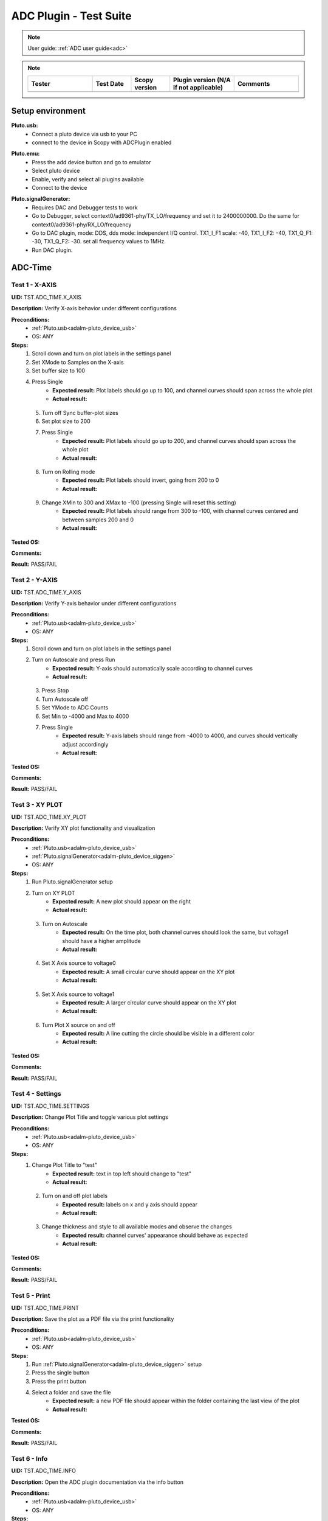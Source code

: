 .. _adc_tests:

ADC Plugin - Test Suite
=======================

.. note::

   User guide: :ref:`ADC user guide<adc>`

.. note::
    .. list-table:: 
       :widths: 50 30 30 50 50
       :header-rows: 1

       * - Tester
         - Test Date
         - Scopy version
         - Plugin version (N/A if not applicable)
         - Comments
       * - 
         - 
         - 
         - 
         - 

Setup environment
------------------

.. _adalm-pluto_device_usb:

**Pluto.usb:**
   - Connect a pluto device via usb to your PC
   - connect to the device in Scopy with ADCPlugin enabled

.. _adalm-pluto_device_emu:

**Pluto.emu:**
   - Press the add device button and go to emulator
   - Select pluto device
   - Enable, verify and select all plugins available
   - Connect to the device

.. _adalm-pluto_device_siggen:

**Pluto.signalGenerator:**
   - Requires DAC and Debugger tests to work
   - Go to Debugger, select context0/ad9361-phy/TX_LO/frequency and set it to 2400000000.
     Do the same for context0/ad9361-phy/RX_LO/frequency
   - Go to DAC plugin, mode: DDS, dds mode: independent I/Q control. 
     TX1_I_F1 scale: -40, TX1_I_F2: -40, TX1_Q_F1: -30, TX1_Q_F2: -30. set all frequency values to 1MHz.
   - Run DAC plugin.


.. _adc_time_tests:

ADC-Time
--------

Test 1 - X-AXIS
^^^^^^^^^^^^^^^

.. _TST.ADC_TIME.X_AXIS:

**UID:** TST.ADC_TIME.X_AXIS

**Description:** Verify X-axis behavior under different configurations

**Preconditions:**
   - :ref:`Pluto.usb<adalm-pluto_device_usb>`
   - OS: ANY

**Steps:**
   1. Scroll down and turn on plot labels in the settings panel
   2. Set XMode to Samples on the X-axis
   3. Set buffer size to 100
   4. Press Single
       - **Expected result:** Plot labels should go up to 100, and channel curves 
         should span across the whole plot
       - **Actual result:**

..
  Actual test result goes here.
..

   5. Turn off Sync buffer-plot sizes
   6. Set plot size to 200
   7. Press Single
       - **Expected result:** Plot labels should go up to 200, and channel curves should span across the whole plot
       - **Actual result:**

..
  Actual test result goes here.
..

   8. Turn on Rolling mode
       - **Expected result:** Plot labels should invert, going from 200 to 0
       - **Actual result:**

..
  Actual test result goes here.
..

   9. Change XMin to 300 and XMax to -100 (pressing Single will reset this setting)
        - **Expected result:** Plot labels should range from 300 to -100, with channel curves centered and between samples 200 and 0
        - **Actual result:**

..
  Actual test result goes here.
..


**Tested OS:**

..
  Details about the tested OS goes here.

**Comments:**

..
  Any comments about the test goes here.

**Result:** PASS/FAIL

..
  The result of the test goes here (PASS/FAIL).


Test 2 - Y-AXIS
^^^^^^^^^^^^^^^
.. _TST.ADC_TIME.Y_AXIS:

**UID:** TST.ADC_TIME.Y_AXIS

**Description:** Verify Y-axis behavior under different configurations

**Preconditions:**
   - :ref:`Pluto.usb<adalm-pluto_device_usb>`
   - OS: ANY

**Steps:**
   1. Scroll down and turn on plot labels in the settings panel
   2. Turn on Autoscale and press Run
       - **Expected result:** Y-axis should automatically scale according to channel curves
       - **Actual result:**

..
  Actual test result goes here.
..

   3. Press Stop
   4. Turn Autoscale off
   5. Set YMode to ADC Counts
   6. Set Min to -4000 and Max to 4000
   7. Press Single
       - **Expected result:** Y-axis labels should range from -4000 to 4000, and curves should vertically adjust accordingly
       - **Actual result:**

..
  Actual test result goes here.
..


**Tested OS:**

..
  Details about the tested OS goes here.

**Comments:**

..
  Any comments about the test goes here.

**Result:** PASS/FAIL

..
  The result of the test goes here (PASS/FAIL).



Test 3 - XY PLOT
^^^^^^^^^^^^^^^^

.. _TST.ADC_TIME.XY_PLOT:

**UID:** TST.ADC_TIME.XY_PLOT

**Description:** Verify XY plot functionality and visualization

**Preconditions:**
   - :ref:`Pluto.usb<adalm-pluto_device_usb>`
   - :ref:`Pluto.signalGenerator<adalm-pluto_device_siggen>`
   - OS: ANY

**Steps:**
   1. Run Pluto.signalGenerator setup
   2. Turn on XY PLOT
       - **Expected result:** A new plot should appear on the right
       - **Actual result:**

..
  Actual test result goes here.
..

   3. Turn on Autoscale
       - **Expected result:** On the time plot, both channel curves should 
         look the same, but voltage1 should have a higher amplitude
       - **Actual result:**

..
  Actual test result goes here.
..

   4. Set X Axis source to voltage0
       - **Expected result:** A small circular curve should appear on the XY plot
       - **Actual result:**

..
  Actual test result goes here.
..

   5. Set X Axis source to voltage1
       - **Expected result:** A larger circular curve should appear on the XY plot
       - **Actual result:**

..
  Actual test result goes here.
..

   6. Turn Plot X source on and off
       - **Expected result:** A line cutting the circle should be visible in a different color
       - **Actual result:**

..
  Actual test result goes here.
..


**Tested OS:**

..
  Details about the tested OS goes here.

**Comments:**

..
  Any comments about the test goes here.

**Result:** PASS/FAIL

..
  The result of the test goes here (PASS/FAIL).



Test 4 - Settings
^^^^^^^^^^^^^^^^^

.. _TST.ADC_TIME.SETTINGS:

**UID:** TST.ADC_TIME.SETTINGS

**Description:** Change Plot Title and toggle various plot settings

**Preconditions:**
   - :ref:`Pluto.usb<adalm-pluto_device_usb>`
   - OS: ANY

**Steps:**
   1. Change Plot Title to "test"
       - **Expected result:** text in top left should change to "test"
       - **Actual result:**

..
  Actual test result goes here.
..

   2. Turn on and off plot labels
       - **Expected result:** labels on x and y axis should appear
       - **Actual result:**

..
  Actual test result goes here.
..

   3. Change thickness and style to all available modes and observe the changes
       - **Expected result:** channel curves' appearance should behave as expected
       - **Actual result:**

..
  Actual test result goes here.
..


**Tested OS:**

..
  Details about the tested OS goes here.

**Comments:**

..
  Any comments about the test goes here.

**Result:** PASS/FAIL

..
  The result of the test goes here (PASS/FAIL).



Test 5 - Print
^^^^^^^^^^^^^^

.. _TST.ADC_TIME.PRINT:

**UID:** TST.ADC_TIME.PRINT

**Description:** Save the plot as a PDF file via the print functionality

**Preconditions:**
   - :ref:`Pluto.usb<adalm-pluto_device_usb>`
   - OS: ANY

**Steps:**
   1. Run :ref:`Pluto.signalGenerator<adalm-pluto_device_siggen>` setup
   2. Press the single button 
   3. Press the print button
   4. Select a folder and save the file
       - **Expected result:** a new PDF file should appear within the folder containing 
         the last view of the plot
       - **Actual result:**

..
  Actual test result goes here.
..


**Tested OS:**

..
  Details about the tested OS goes here.

**Comments:**

..
  Any comments about the test goes here.

**Result:** PASS/FAIL

..
  The result of the test goes here (PASS/FAIL).



Test 6 - Info
^^^^^^^^^^^^^

.. _TST.ADC_TIME.INFO:

**UID:** TST.ADC_TIME.INFO

**Description:** Open the ADC plugin documentation via the info button

**Preconditions:**
   - :ref:`Pluto.usb<adalm-pluto_device_usb>`
   - OS: ANY

**Steps:**
   1. Press the info button in the top left corner of the window
       - **Expected result:** this should open the ADC plugin documentation.
       - **Actual result:**

..
  Actual test result goes here.
..


**Tested OS:**

..
  Details about the tested OS goes here.

**Comments:**

..
  Any comments about the test goes here.

**Result:** PASS/FAIL

..
  The result of the test goes here (PASS/FAIL).



Test 7 - Plot Navigation
^^^^^^^^^^^^^^^^^^^^^^^^

.. _TST.PLOT_NAVIGATION:

**UID:** TST.PLOT_NAVIGATION

**Description:** Test plot zooming, panning, and undo features

**Preconditions:**
   - :ref:`Pluto.usb<adalm-pluto_device_usb>`
   - OS: ANY

**Steps:**
   1. Scroll down and turn on plot labels in the settings panel
   2. Place mouse cursor within the plot and use the scroll wheel
       - **Expected result:** should zoom in/out on the area at the cursor, should not be able to zoom out more than the default view
       - **Actual result:**

..
  Actual test result goes here.
..

   3. Right-click the plot after zooming in
       - **Expected result:** should undo the zoom
       - **Actual result:**

..
  Actual test result goes here.
..

   4. Select an area on the plot using left-click
       - **Expected result:** should zoom in exactly on the selected area
       - **Actual result:**

..
  Actual test result goes here.
..

   5. Zoom in using the selection method, then hold left shift button and zoom using the scroll wheel
       - **Expected result:** should pan left and right
       - **Actual result:**

..
  Actual test result goes here.
..

   6. Zoom in using all methods described above and press right-click until zoom is back to default
       - **Expected result:** should undo each zoom operation one by one
       - **Actual result:**

..
  Actual test result goes here.
..


**Tested OS:**

..
  Details about the tested OS goes here.

**Comments:**

..
  Any comments about the test goes here.

**Result:** PASS/FAIL

..
  The result of the test goes here (PASS/FAIL).


Test 8 - ADC-Time Channel Settings
^^^^^^^^^^^^^^^^^^^^^^^^^^^^^^^^^^

.. _TST.ADC_TIME_CHANNEL_SETTINGS:

**UID:** TST.ADC_TIME_CHANNEL_SETTINGS

**Description:** Test Y-axis settings and adjustments for the ADC-Time tool

**Preconditions:**
   - :ref:`Pluto.usb<adalm-pluto_device_usb>`
   - OS: ANY

**Steps:**
   1. Double-click on the voltage0 channel and go to the right menu which pops up
   2. Enable Y-AXIS and move up and down the axis handle
       - **Expected result:** this should move the channel curve within the Y-axis
       - **Actual result:**

..
  Actual test result goes here.
..

   3. Turn autoscale off. Set YMode to ADC Counts, Min to -4000 and Max to 4000, and press single
       - **Expected result:** only voltage0 curve should vertically adjust
       - **Actual result:**

..
  Actual test result goes here.
..

   4. Turn off Y-AXIS

**Tested OS:**

..
  Details about the tested OS goes here.

**Comments:**

..
  Any comments about the test goes here.

**Result:** PASS/FAIL

..
  The result of the test goes here (PASS/FAIL).



Test 9 - Measure
^^^^^^^^^^^^^^^^

.. _TST.MEASURE:

**UID:** TST.MEASURE

**Description:** Test the Measure functionality, enabling panels 
and checking frequency and stats

**Preconditions:**
   - :ref:`Pluto.usb<adalm-pluto_device_usb>`
   - OS: ANY

**Steps:**
   1. Double-click on the voltage0 channel and go to the right menu which pops up.
   2. Check frequency measure and stats in the horizontal measurements table, middle measure and stats in the vertical measurements table. 
   3. Open the Measure menu at the bottom of the window, enable Measure Panel and Stats panel
       - **Expected result:** Frequency should be around 1MHz in both panels, middle should be hovering around the 0 value in both panels
       - **Actual result:**

..
  Actual test result goes here.
..

   3. Open the Measure menu and show all Stats and Measurements
       - **Expected result:** all checkboxes in the measurement tables should be checked and each 
         should have a corresponding label above and below the plot
       - **Actual result:**

..
  Actual test result goes here.
..

   4. Turn off measurements

**Tested OS:**

..
  Details about the tested OS goes here.

**Comments:**

..
  Any comments about the test goes here.

**Result:** PASS/FAIL

..
  The result of the test goes here (PASS/FAIL).



Test 10 - Cursors
^^^^^^^^^^^^^^^^^

.. _TST.CURSORS:

**UID:** TST.CURSORS

**Description:** Test cursor functionality including synchronization, 
tracking, and moving readouts

**Preconditions:**
   - :ref:`Pluto.usb<adalm-pluto_device_usb>`
   - OS: ANY

**Steps:**
   1. Double-click on the voltage0 channel and go to the right menu which pops up
   2. Run :ref:`Pluto.signalGenerator<adalm-pluto_device_siggen>` setup
   3. In ADC, set X-AXIS buffer size to 200, XMode to Sample, and YMode to ADC Counts
   4. Open the Cursors menu at the bottom of the window. Enable X and Enable Y
   5. Move the X cursors on the plot via the axis handles and place one on voltage0 sine high peak and the other on the next low peak
       - **Expected result:** delta x should be around 15 samples between voltage0 high peak and low peak
       - **Actual result:**

..
  Actual test result goes here.
..

   6. Lock X cursors via the Cursor menu. Move one cursor to a voltage1 high peak
       - **Expected result:** the second cursor should move and maintain the same delta. High peak to low peak should match in both voltage0 and voltage1
       - **Actual result:**

..
  Actual test result goes here.
..

   7. Enable track and select voltage0
       - **Expected result:** markers should appear on the voltage0 curve synced with the X cursor. Values in cursor readouts should change accordingly
       - **Actual result:**

..
  Actual test result goes here.
..

   8. Select voltage1 channel
       - **Expected result:** markers and readouts should now be related to voltage1
       - **Actual result:**

..
  Actual test result goes here.
..

   9. Turn off track and measure voltage0 and voltage1 amplitudes
       - **Expected result:** for voltage0 delta y should be around should be around  500 and for voltage1 1.4k
       - **Actual result:**

..
  Actual test result goes here.
..

   10. Enable move readouts. Click and hold the readouts to move them
       - **Expected result:** should be able to move the readouts anywhere within the plot
       - **Actual result:**

..
  Actual test result goes here.
..


**Tested OS:**

..
  Details about the tested OS goes here.

**Comments:**

..
  Any comments about the test goes here.

**Result:** PASS/FAIL

..
  The result of the test goes here (PASS/FAIL).



.. _adc_frequency_tests:

ADC-Frequency
-------------

Test 1 - X-Axis settings
^^^^^^^^^^^^^^^^^^^^^^^^

.. _TST.ADC_FREQ.X_AXIS_SETTINGS:

**UID:** TST.ADC_FREQ.X_AXIS_SETTINGS

**Description:** Adjust X-axis settings for frequency and sample-based 
plotting in the ADC plugin

**Preconditions:**
   - :ref:`Pluto.usb<adalm-pluto_device_usb>`
   - OS: ANY

**Steps:**
   1. Scroll down and turn on plot labels in the settings panel
   2. Set XMode to Samples, buffer size to 4000, and press single
       - **Expected result:** Plot labels should go up to 2000, and channel curves should span across the whole plot
       - **Actual result:**

..
  Actual test result goes here.
..

   3. Set XMode to Frequency, XMin to 0.5 MHz, XMax to 2 MHz (pressing Single will reset this setting)
       - **Expected result:** Plot labels should be from 0.5 MHz to 2 MHz
       - **Actual result:**

..
  Actual test result goes here.
..

   4. Set frequency offset to 1 MHz and press single
       - **Expected result:** Curves should move 1 MHz to the left
       - **Actual result:**

..
  Actual test result goes here.
..


**Tested OS:**

..
  Details about the tested OS goes here.

**Comments:**

..
  Any comments about the test goes here.

**Result:** PASS/FAIL

..
  The result of the test goes here (PASS/FAIL).



Test 2 - Y-Axis settings
^^^^^^^^^^^^^^^^^^^^^^^^

.. _TST.ADC_FREQ.Y_AXIS_SETTINGS:

**UID:** TST.ADC_FREQ.Y_AXIS_SETTINGS

**Description:** Adjust Y-axis settings, including autoscaling and manual 
range settings

**Preconditions:**
   - :ref:`Pluto.usb<adalm-pluto_device_usb>`
   - OS: ANY

**Steps:**
   1. Scroll down and turn on plot labels in the settings panel
   2. Turn on autoscale and press run
       - **Expected result:** Y-axis should automatically scale according to the channel curves
       - **Actual result:**

..
  Actual test result goes here.
..

   3. Press stop, turn autoscale off, set YMode to ADC Counts, Min to -140, Max to 20, and press single
       - **Expected result:** Y-axis labels should be from -140 to 20, and curves should vertically adjust
       - **Actual result:**

..
  Actual test result goes here.
..

   4. Set power offset to 20 dB and press single
       - **Expected result:** Curves should move 20 dB up
       - **Actual result:**

..
  Actual test result goes here.
..

   5. Press run and change through all the window options and window correction
       - **Expected result:** The curves should change slightly in real time
       - **Actual result:**

..
  Actual test result goes here.
..


**Tested OS:**

..
  Details about the tested OS goes here.

**Comments:**

..
  Any comments about the test goes here.

**Result:** PASS/FAIL

..
  The result of the test goes here (PASS/FAIL).



Test 3 - Settings adjustment
^^^^^^^^^^^^^^^^^^^^^^^^^^^^

.. _TST.ADC_FREQ.SETTINGS_ADJUSTMENT:

**UID:** TST.ADC_FREQ.SETTINGS_ADJUSTMENT

**Description:** Adjust plot settings such as title, labels, thickness, 
and style

**Preconditions:**
   - :ref:`Pluto.usb<adalm-pluto_device_usb>`
   - OS: ANY

**Steps:**
   1. Change Plot Title to "test"
       - **Expected result:** Text in the top left should change to "test"
       - **Actual result:**

..
  Actual test result goes here.
..

   2. Turn on and off plot labels
       - **Expected result:** Labels on X and Y axis should appear
       - **Actual result:**

..
  Actual test result goes here.
..

   3. Change thickness and style to all available modes and observe the changes
       - **Expected result:** Channel curves should adjust appearance as expected
       - **Actual result:**

..
  Actual test result goes here.
..


**Tested OS:**

..
  Details about the tested OS goes here.

**Comments:**

..
  Any comments about the test goes here.

**Result:** PASS/FAIL

..
  The result of the test goes here (PASS/FAIL).


Test 4 - Print plot
^^^^^^^^^^^^^^^^^^^

.. _TST.ADC_FREQ.PRINT_PLOT:

**UID:** TST.ADC_FREQ.PRINT_PLOT

**Description:** Print the current plot to a PDF file

**Preconditions:**
   - :ref:`Pluto.usb<adalm-pluto_device_usb>`
   - OS: ANY

**Steps:**
   1. Run :ref:`Pluto.signalGenerator<adalm-pluto_device_siggen>` setup
   2. Press the single button and then the print button
   3. Select a folder and save the file
       - **Expected result:** A new PDF file should appear in the folder containing the last view of the plot
       - **Actual result:**

..
  Actual test result goes here.
..


**Tested OS:**

..
  Details about the tested OS goes here.

**Comments:**

..
  Any comments about the test goes here.

**Result:** PASS/FAIL

..
  The result of the test goes here (PASS/FAIL).



Test 5 - View plugin documentation
^^^^^^^^^^^^^^^^^^^^^^^^^^^^^^^^^^

.. _TST.ADC_FREQ.VIEW_PLUGIN_DOC:

**UID:** TST.ADC_FREQ.VIEW_PLUGIN_DOC

**Description:** Open the ADC plugin documentation

**Preconditions:**
   - :ref:`Pluto.usb<adalm-pluto_device_usb>`
   - OS: ANY

**Steps:**
   1. Press the info button in the top left corner of the window
       - **Expected result:** The ADC plugin documentation should open
       - **Actual result:**

..
  Actual test result goes here.
..


**Tested OS:**

..
  Details about the tested OS goes here.

**Comments:**

..
  Any comments about the test goes here.

**Result:** PASS/FAIL

..
  The result of the test goes here (PASS/FAIL).



Test 6 - Y-Axis channel settings
^^^^^^^^^^^^^^^^^^^^^^^^^^^^^^^^

.. _TST.ADC_FREQ.Y_AXIS_CHANNEL_SETTINGS:

**UID:** TST.ADC_FREQ.Y_AXIS_CHANNEL_SETTINGS

**Description:** Adjust the Y-axis for individual channel curve manipulation

**Preconditions:**
   - :ref:`Pluto.usb<adalm-pluto_device_usb>`
   - OS: ANY

**Steps:**
   1. Enable Y-Axis and move the axis handle up and down
       - **Expected result:** The channel curve should move within the Y-axis
       - **Actual result:**

..
  Actual test result goes here.
..
  
3. Turn off Y-Axis

**Tested OS:**

..
  Details about the tested OS goes here.

**Comments:**

..
  Any comments about the test goes here.

**Result:** PASS/FAIL

..
  The result of the test goes here (PASS/FAIL).



Test 7 - Marker settings
^^^^^^^^^^^^^^^^^^^^^^^^

.. _TST.ADC_FREQ.MARKER_SETTINGS:

**UID:** TST.ADC_FREQ.MARKER_SETTINGS

**Description:** Use markers to identify peaks on channel curves

**Preconditions:**
   - :ref:`Pluto.usb<adalm-pluto_device_usb>`
   - OS: ANY

**Steps:**
   1. Run :ref:`Pluto.signalGenerator<adalm-pluto_device_siggen>` setup
   2. Press run and enable the markers from the bottom right **Measure** panel.
   3. In the **voltage0 channels settings**, enable the markers, set the marker type to **peak** and count to **5**.
       - **Expected result:** 5 markers should appear on voltage0's curve at the highest peaks
       - **Actual result:**

..
  Actual test result goes here.
..

   4. Repeat the process with a count of 7
       - **Expected result:** 7 markers should appear on voltage0's curve at the highest peaks
       - **Actual result:**

..
  Actual test result goes here.
..

   5. Check the table below the plot in peak mode
       - **Expected result:** The highest peak should be at 1 MHz
       - **Actual result:**

..
  Actual test result goes here.
..

   6. Set marker type to fixed and count to 5
       - **Expected result:** 5 movable cursors should appear
       - **Actual result:**

..
  Actual test result goes here.
..

   7. Repeat for a count of 7
       - **Expected result:** 7 movable cursors should appear
       - **Actual result:**

..
  Actual test result goes here.
..


**Tested OS:**

..
  Details about the tested OS goes here.

**Comments:**

..
  Any comments about the test goes here.

**Result:** PASS/FAIL

..
  The result of the test goes here (PASS/FAIL).



Test 8 - Cursor settings
^^^^^^^^^^^^^^^^^^^^^^^^

.. _TST.ADC_FREQ.CURSOR_SETTINGS:

**UID:** TST.ADC_FREQ.CURSOR_SETTINGS

**Description:** Use cursors to measure specific points on channel curves.

**Preconditions:**
   - :ref:`Pluto.usb<adalm-pluto_device_usb>`
   - OS: ANY

**Steps:**
   1. Run :ref:`Pluto.signalGenerator<adalm-pluto_device_siggen>` setup
   2. Press run and set X-Axis buffer size to 200, XMode to Frequency.
   3. Open the Cursors menu and enable X cursors.
   4. Move the X cursor on the plot and place one on voltage0's highest peak.
       - **Expected result:** The cursor should measure 1 MHz in the readouts
       - **Actual result:**

..
  Actual test result goes here.
..

   5. Enable track and select voltage0
       - **Expected result:** Markers should appear on the voltage0 curve, synced with the X cursor
       - **Actual result:**

..
  Actual test result goes here.
..

   6. Select voltage1 channel
       - **Expected result:** Markers and readouts should now be related to voltage1
       - **Actual result:**

..
  Actual test result goes here.
..

   7. Turn off track and measure voltage0's highest peak using the Y cursor
       - **Expected result:** The cursor should measure about -13 dB in the readouts
       - **Actual result:**

..
  Actual test result goes here.
..

   8. Enable move readouts and click and hold the readouts to move them
       - **Expected result:** Readouts should be movable within the plot
       - **Actual result:**

..
  Actual test result goes here.
..


**Tested OS:**

..
  Details about the tested OS goes here.

**Comments:**

..
  Any comments about the test goes here.

**Result:** PASS/FAIL

..
  The result of the test goes here (PASS/FAIL).


.. _adc_preferences_tests:

Preferences
-----------

Test 1 - X Scale Position
^^^^^^^^^^^^^^^^^^^^^^^^^

.. _TST.PREF.X_SCALE_POS:

**UID:** TST.PREF.X_SCALE_POS

**Description:** Change the X-axis scale position and verify the label's position on the plot

**Test prerequisites:**
   - Emulator tests

**Preconditions:**
   - :ref:`Pluto.emu<adalm-pluto_device_emu>`
   - OS: ANY

**Steps:**
   1. Change Plot X-Axis scale position to Top, restart app, open ADC-Time and enable plot labels in SETTINGS panel
       - **Expected result:** Axis labels should appear on top
       - **Actual result:**

..
  Actual test result goes here.
..

   2. Open ADC-Frequency and enable plot labels in SETTINGS panel.
       - **Expected result:** Axis labels should appear on top
       - **Actual result:**

..
  Actual test result goes here.
..

   3. Change Plot X-Axis scale position to Bottom, restart app, open ADC-Time and enable plot labels in SETTINGS panel
       - **Expected result:** Axis labels should appear on the bottom
       - **Actual result:**

..
  Actual test result goes here.
..

   4. Open ADC-Frequency and enable plot labels in SETTINGS panel.
       - **Expected result:** Same result for ADC-Frequency
       - **Actual result:**

..
  Actual test result goes here.
..


**Tested OS:**

..
  Details about the tested OS goes here.

**Comments:**

..
  Any comments about the test goes here.

**Result:** PASS/FAIL

..
  The result of the test goes here (PASS/FAIL).


Test 2 - Y Scale Position
^^^^^^^^^^^^^^^^^^^^^^^^^

.. _TST.PREF.Y_SCALE_POS:

**UID:** TST.PREF.Y_SCALE_POS

**Description:** Change the Y-axis scale position and verify the label's 
position on the plot

**Test prerequisites:**
   - Emulator tests

**Preconditions:**
   - :ref:`Pluto.emu<adalm-pluto_device_emu>`
   - OS: ANY

**Steps:**
   1. Change Plot Y-Axis scale position to Right, restart app, open ADC-Time and enable plot labels in SETTINGS panel
       - **Expected result:** Axis labels should appear on the right
       - **Actual result:**

..
  Actual test result goes here.
..

   2. Open ADC-Frequency and enable plot labels in SETTINGS panel.
       - **Expected result:** Axis labels should appear on the right
       - **Actual result:**

..
  Actual test result goes here.
..

   3. Change Plot Y-Axis scale position to Left, restart app, open ADC-Time and enable plot labels in SETTINGS panel
       - **Expected result:** Axis labels should appear on the left
       - **Actual result:**

..
  Actual test result goes here.
..

   4. Open ADC-Frequency and enable plot labels in SETTINGS panel.
       - **Expected result:** Axis labels should appear on the left
       - **Actual result:**

..
  Actual test result goes here.
..


**Tested OS:**

..
  Details about the tested OS goes here.

**Comments:**

..
  Any comments about the test goes here.

**Result:** PASS/FAIL

..
  The result of the test goes here (PASS/FAIL).


Test 3 - Channel Handle Position
^^^^^^^^^^^^^^^^^^^^^^^^^^^^^^^^

.. _TST.PREF.CH_HANDLE_POS:

**UID:** TST.PREF.CH_HANDLE_POS

**Description:** Change the Y-handle position and verify the appearance of the handle

**Test prerequisites:**
   - Emulator tests

**Preconditions:**
   - :ref:`Pluto.emu<adalm-pluto_device_emu>`
   - OS: ANY
   
**Steps:**
   1. Change Plot channel Y-handle position to Right, restart app, open 
      ADC-Time, double click voltage0 to open channel settings and enable Y-AXIS
       
       - **Expected result:** Axis handle should appear on the right
       - **Actual result:**

..
  Actual test result goes here.
..


   2. Open ADC-Frequency, double click voltage0 to open channel settings and enable Y-AXIS.
       - **Expected result:** Axis handle should appear on the right
       - **Actual result:**

..
  Actual test result goes here.
..

   3. Change Plot channel Y-handle position to Left, restart app, open 
      ADC-Time, double click voltage0 to open channel settings and enable Y-AXIS
      
       - **Expected result:** Axis handle should appear on the left
       - **Actual result:**

..
  Actual test result goes here.
..

   4. Open ADC-Frequency, double click voltage0 to open channel settings and enable Y-AXIS.
       - **Expected result:** Axis handle should appear on the left
       - **Actual result:**

..
  Actual test result goes here.
..


**Tested OS:**

..
  Details about the tested OS goes here.

**Comments:**

..
  Any comments about the test goes here.

**Result:** PASS/FAIL

..
  The result of the test goes here (PASS/FAIL).


Test 4 - X Cursor Position
^^^^^^^^^^^^^^^^^^^^^^^^^^

.. _TST.PREF.X_CURSOR_POS:

**UID:** TST.PREF.X_CURSOR_POS

**Description:** Change the X-cursor position and verify the cursor's appearance.

**Test prerequisites:**
   - Emulator tests

**Preconditions:**
   - :ref:`Pluto.emu<adalm-pluto_device_emu>`
   - OS: ANY

**Steps:**
   1. Change Plot X-Cursor position to Top, restart app, open ADC-Time and enable x cursors
       - **Expected result:** X cursor handle should appear on top
       - **Actual result:**

..
  Actual test result goes here.
..

   2. Open ADC-Frequency and enable X cursors.
       - **Expected result:** X cursor handle should appear on top
       - **Actual result:**

..
  Actual test result goes here.
..

   3. Change Plot X-Cursor position to Bottom, restart app, open ADC-Time and enable x cursors
       - **Expected result:** X cursor handle should appear on the bottom
       - **Actual result:**

..
  Actual test result goes here.
..

   4. Open ADC-Frequency and enable X cursors.
       - **Expected result:** X cursor handle should appear on the bottom
       - **Actual result:**

..
  Actual test result goes here.
..


**Tested OS:**

..
  Details about the tested OS goes here.

**Comments:**

..
  Any comments about the test goes here.

**Result:** PASS/FAIL

..
  The result of the test goes here (PASS/FAIL).



Test 5 - Y Cursor Position
^^^^^^^^^^^^^^^^^^^^^^^^^^

.. _TST.PREF.Y_CURSOR_POS:

**UID:** TST.PREF.Y_CURSOR_POS

**Description:** Change the Y-cursor position and verify the cursor's appearance

**Test prerequisites:**
   - Emulator tests

**Preconditions:**
   - :ref:`Pluto.emu<adalm-pluto_device_emu>`
   - OS: ANY

**Steps:**
   1. Change Plot Y-Cursor position to Right, restart app, open ADC-Time and enable Y cursors
       - **Expected result:** Y cursor handle should appear on the right
       - **Actual result:**

..
  Actual test result goes here.
..

   2. Open the ADC-Frequency and enable Y cursors
       - **Expected result:** Y cursor handle should appear on the right
       - **Actual result:**

..
  Actual test result goes here.
..

   3. Change Plot Y-Cursor position to Left, restart app, open ADC-Time and enable y cursors
       - **Expected result:** Y cursor handle should appear on the left
       - **Actual result:**

..
  Actual test result goes here.
..

   4. Open the ADC-Frequency and enable Y cursors
       - **Expected result:** Same result for ADC-Frequency
       - **Actual result:**

..
  Actual test result goes here.
..


**Tested OS:**

..
  Details about the tested OS goes here.

**Comments:**

..
  Any comments about the test goes here.

**Result:** PASS/FAIL

..
  The result of the test goes here (PASS/FAIL).



Test 6 - Default YMode
^^^^^^^^^^^^^^^^^^^^^^

.. _TST.PREF.DEFAULT_YMODE:

**UID:** TST.PREF.DEFAULT_YMODE

**Description:** Set the default Y-mode and verify its behavior in ADC-Time

**Test prerequisites:**
   - Emulator tests

**Preconditions:**
   - :ref:`Pluto.emu<adalm-pluto_device_emu>`
   - OS: ANY

**Steps:**
   1. Set YMode to % Full scale, restart app, open ADC-Time
   2. Check the YMODE in General Settings:
       - **Expected result:** In Y-AXIS, YMODE should be % Full scale
       - **Actual result:**

..
  Actual test result goes here.
..

   3. Double click a channel to open the channel settings and check the **Y-MODE** by enabling **Y-AXIS**.
       - **Expected result:** In Y-AXIS, YMODE should be % Full scale
       - **Actual result:**

..
  Actual test result goes here.
..

**Tested OS:**

..
  Details about the tested OS goes here.

**Comments:**

..
  Any comments about the test goes here.

**Result:** PASS/FAIL

..
  The result of the test goes here (PASS/FAIL).


Test 7 - Channel Averaging
^^^^^^^^^^^^^^^^^^^^^^^^^^^
.. _TST.ADC_FREQ.CHANNEL_AVERAGING:

**UID:** TST.ADC_FREQ.CHANNEL_AVERAGING

**Description:** Verify channel averaging functionality in ADC-Frequency

**Preconditions:**
   - :ref:`Pluto.usb<adalm-pluto_device_usb>`
   - OS: ANY

**Steps:**
   1. Connect to a Pluto device
   2. Open ADC-Frequency
   3. Enable only voltage1 channel
   4. Select voltage1 channel to open channel settings
   5. Enable averaging for the channel
   6. Set averaging size to 10
       - **Expected result:** The curve value for voltage1 should change according to the averaging setting
       - **Actual result:**

..
  Actual test result goes here.
..

**Tested OS:**

..
  Details about the tested OS goes here.
..

**Comments:**

..
  Any comments about the test goes here.
..

**Result:** PASS/FAIL

..
  The result of the test goes here (PASS/FAIL).


